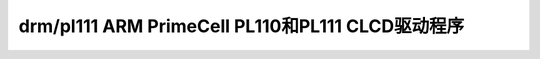 =====================================
drm/pl111 ARM PrimeCell PL110和PL111 CLCD驱动程序
=====================================

.. kernel-doc:: drivers/gpu/drm/pl111/pl111_drv.c
   :doc: ARM PrimeCell PL110和PL111 CLCD驱动程序
